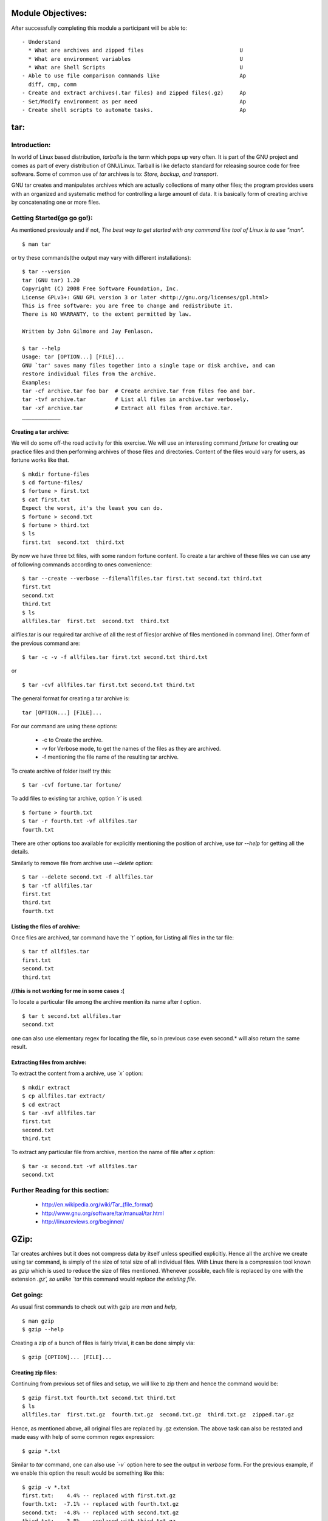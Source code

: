 Module Objectives:
==================

After successfully completing this module a participant will be able to: ::

  - Understand
    * What are archives and zipped files                              U
    * What are environment variables				      U
    * What are Shell Scripts					      U
  - Able to use file comparison commands like 			      Ap
    diff, cmp, comm
  - Create and extract archives(.tar files) and zipped files(.gz)     Ap
  - Set/Modify environment as per need	    	                      Ap
  - Create shell scripts to automate tasks.			      Ap

tar:
====

Introduction:
-------------

In world of Linux based distribution, *tarballs* is the term which pops up very often. It is part of the GNU project and comes as part of every distribution of GNU/Linux. Tarball is like defacto standard for releasing source code for free software. Some of common use of *tar* archives is to: *Store, backup, and transport*.

GNU tar creates and manipulates archives which are actually collections of many other files; the program provides users with an organized and systematic method for controlling a large amount of data. It is basically form of creating archive by concatenating one or more files. 

Getting Started(go go go!):
---------------------------

As mentioned previously and if not, *The best way to get started with any command line tool of Linux is to use "man".* ::

   $ man tar

or try these commands(the output may vary with different installations): ::

   $ tar --version
   tar (GNU tar) 1.20
   Copyright (C) 2008 Free Software Foundation, Inc.
   License GPLv3+: GNU GPL version 3 or later <http://gnu.org/licenses/gpl.html>
   This is free software: you are free to change and redistribute it.
   There is NO WARRANTY, to the extent permitted by law.

   Written by John Gilmore and Jay Fenlason.

   $ tar --help
   Usage: tar [OPTION...] [FILE]...
   GNU `tar' saves many files together into a single tape or disk archive, and can
   restore individual files from the archive.
   Examples:
   tar -cf archive.tar foo bar  # Create archive.tar from files foo and bar.
   tar -tvf archive.tar         # List all files in archive.tar verbosely.
   tar -xf archive.tar          # Extract all files from archive.tar.  
   ____________

Creating a tar archive: 
~~~~~~~~~~~~~~~~~~~~~~~

We will do some off-the road activity for this exercise. We will use an interesting command *fortune* for creating our practice files and then performing archives of those files and directories. Content of the files would vary for users, as fortune works like that. ::

   $ mkdir fortune-files 
   $ cd fortune-files/
   $ fortune > first.txt
   $ cat first.txt 
   Expect the worst, it's the least you can do.
   $ fortune > second.txt
   $ fortune > third.txt
   $ ls
   first.txt  second.txt  third.txt

By now we have three txt files, with some random fortune content. To create a tar archive of these files we can use any of following commands according to ones convenience: ::

   $ tar --create --verbose --file=allfiles.tar first.txt second.txt third.txt
   first.txt
   second.txt
   third.txt
   $ ls
   allfiles.tar  first.txt  second.txt  third.txt

allfiles.tar is our required tar archive of all the rest of files(or archive of files mentioned in command line). Other form of the previous command are: ::

   $ tar -c -v -f allfiles.tar first.txt second.txt third.txt

or ::

   $ tar -cvf allfiles.tar first.txt second.txt third.txt
   
The general format for creating a tar archive is: ::
   
   tar [OPTION...] [FILE]... 

For our command are using these options:

   * -c to Create the archive.
   * -v for Verbose mode, to get the names of the files as they are archived.
   * -f mentioning the file name of the resulting tar archive.

To create archive of folder itself try this: ::
   
   $ tar -cvf fortune.tar fortune/

To add files to existing tar archive, option *`r`* is used: ::

   $ fortune > fourth.txt
   $ tar -r fourth.txt -vf allfiles.tar
   fourth.txt

There are other options too available for explicitly mentioning the position of archive, use *tar --help* for getting all the details.

Similarly to remove file from archive use *--delete* option: ::

   $ tar --delete second.txt -f allfiles.tar
   $ tar -tf allfiles.tar
   first.txt
   third.txt
   fourth.txt

Listing the files of archive:
~~~~~~~~~~~~~~~~~~~~~~~~~~~~~

Once files are archived, tar command have the *`t`* option, for Listing all files in the tar file: ::

   $ tar tf allfiles.tar
   first.txt
   second.txt
   third.txt

**//this is not working for me in some cases :(**

To locate a particular file among the archive mention its name after *t* option. ::

   $ tar t second.txt allfiles.tar
   second.txt

one can also use elementary regex for locating the file, so in previous case even second.* will also return the same result.

Extracting files from archive:
~~~~~~~~~~~~~~~~~~~~~~~~~~~~~~

To extract the content from a archive, use *`x`* option: ::

   $ mkdir extract
   $ cp allfiles.tar extract/
   $ cd extract
   $ tar -xvf allfiles.tar 
   first.txt
   second.txt
   third.txt

To extract any particular file from archive, mention the name of file after *x* option: ::

   $ tar -x second.txt -vf allfiles.tar 
   second.txt
   
    
Further Reading for this section:
---------------------------------	
	
	* http://en.wikipedia.org/wiki/Tar_(file_format)
	* http://www.gnu.org/software/tar/manual/tar.html 
	* http://linuxreviews.org/beginner/

GZip:
=====

Tar creates archives but it does not compress data by itself unless specified explicitly. Hence all the archive we create using tar command, is simply of the size of total size of all individual files. With Linux there is a compression tool known as *gzip* which is used to reduce the size of files mentioned. Whenever possible, each file is replaced by one with the extension `.gz', so unlike `tar` this command would *replace the existing file*.

Get going:
----------

As usual first commands to check out with gzip are *man* and *help*, ::

    $ man gzip
    $ gzip --help

Creating a zip of a bunch of files is fairly trivial, it can be done simply via: ::

    $ gzip [OPTION]... [FILE]...
    
Creating zip files:
~~~~~~~~~~~~~~~~~~~

Continuing from previous set of files and setup, we will like to zip them and hence the command would be: ::

    $ gzip first.txt fourth.txt second.txt third.txt
    $ ls
    allfiles.tar  first.txt.gz  fourth.txt.gz  second.txt.gz  third.txt.gz  zipped.tar.gz

Hence, as mentioned above, all original files are replaced by .gz extension. The above task can also be restated and made easy with help of some common regex expression: ::

    $ gzip *.txt

Similar to *tar* command, one can also use *`-v`* option here to see the output in *verbose* form. For the previous example, if we enable this option the result would be something like this: ::

    $ gzip -v *.txt
    first.txt:	  4.4% -- replaced with first.txt.gz
    fourth.txt:	 -7.1% -- replaced with fourth.txt.gz
    second.txt:	 -4.8% -- replaced with second.txt.gz
    third.txt:	  3.8% -- replaced with third.txt.gz    

For files of very small sizes and some other cases, one might end up with a zipped file whose size is greater then original file, but compression is always performed(so don't be disheartened in the above case, as files are larger :P). So unlike tar, here all files are zipped separately by default, to make them part of one single chunk one can use some *pipes* and *redirections* ::

    $ gzip -c *.txt > all.gz 

Now in this case, all files would be zipped, concatenated and then the output would be written to a file all.gz leaving back all the original files. In the command above *`-c`* option states to print the output to standard output(stdout) and following *`>`* would redirect the output to file all.gz. So when we decompress this file, we will get a single file named 'all' with all the content of each files concatenated one after the another. 

For creating a zip archive of a complete directory, one has to use *`-r`* options which means recursive, it makes gzip to traverse through all directory tree/structure. By default it will create zip files of each file inside the directory, that is even with the -r flag, gzip still compresses one file at a time : ::

    $ gzip -r fortune-files/
    $ gzip -rv .
    ./first.txt:	  4.4% -- replaced with ./first.txt.gz
    ./second.txt:	 -4.8% -- replaced with ./second.txt.gz
    ./third.txt:	  3.8% -- replaced with ./third.txt.gz
    ./allfiles.tar:	 96.6% -- replaced with ./allfiles.tar.gz
    ./fourth.txt:	 -7.1% -- replaced with ./fourth.txt.gz

Hence one always sees files like xxxxx.tar.gz, to create a zip of whole directory in a single file, first archive everything inside a folder and then use gzip on that. For zipping the files using tar itself, one has to use the option *`g`*. ::

    $ tar -cvzf zipped.tar.gz *.txt 
    first.txt
    fourth.txt
    second.txt
    third.txt

*That's why gzip is designed as a complement to tar, not as a replacement.*

gzip command comes with a option *`-l`* to view the compressed file contents: ::

    $ gzip -l zipped.tar.gz
             compressed        uncompressed  ratio uncompressed_name
                332               10240      97.0% zipped.tar

Other feature of gzip is option for mentioning the kind of compression one wants. There is a option of *`-n`* where *n varies from 0 to 9* which regulate the speed/quality of compression. With *`-1`* or *`--fast`* option it means the fastest compression method (less compression) and *`--best`* or *`-9`* indicates the slowest compression method, default compression level is *`-6`*.

To decompress a already compressed file there are two options, either use *`gunzip`* command or use *`-d`* option with gzip command: ::

    $ gzip -dv *.gz 
    all.gz:	-440.4% -- replaced with all
    first.txt.gz:	  4.4% -- replaced with first.txt
    fourth.txt.gz:	 -7.1% -- replaced with fourth.txt
    second.txt.gz:	 -4.8% -- replaced with second.txt
    third.txt.gz:	  3.8% -- replaced with third.txt
    zipped.tar.gz:	 97.0% -- replaced with zipped.tar

or: ::
    
    $ gunzip -v *.gz

Both of those commands will give the same result. So here one can notice the content of file "all" which we created earlier, it will have content of all the rest of four files concatenated one after another, but "zipped.tar.gz" is zip of tar of all files, will effectively have zip of archives of all files separately, and hence the usage and importance of *tar*.

Further Reading for this section:
---------------------------------

	* http://linuxreviews.org/beginner/
	* http://lowfatlinux.com/linux-gzip-gunzip.html
	* http://www.gnu.org/software/gzip/manual/gzip.html
	* http://en.wikipedia.org/wiki/ZIP_(file_format)


File Comparisons:
=================

Linux based distributions also have some utilities for checking the content of files, comparing them very quickly to other files. These operations can be looking for differences/similarities. Some of the commands which prove handy are: 

cmp:
----

If one wants to compare two files whether they are same or not, one can use this handy tool. Let us consider some situation, we run find/locate command to locate some file, and it turns out that we have a file with same name in different location, and in case we want to run a quick check on there content, cmp is the right tool. For my system I perform these tasks to illustrate the use of this command: ::

   $ find . -name quick.c
   ./Desktop/programs/quick.c
   ./c-folder/quick.c
   $ cmp Desktop/programs/quick.c c-folder/quick.c
   $

For me it returns nothing, hence that means both the files are exact copy of each other, by default, cmp is silent if the files are the same. Make some changes in one of the file and rerun the command. For me it works like this: ::

   $ cmp Desktop/programs/quick.c c-folder/quick.c
   Desktop/programs/quick.c c-folder/quick.c differ: byte 339, line 24

That is, if files differ, the byte and line number at which the first difference occurred is reported. 
 
diff:
-----

Now there are situations when one wants to exactly know the differences among two files, for them, GNU diff can show whether files are different without detailing the differences. For simple and basic usage of this programs, consider following example: ::

    $ echo -e "quick\nbrown\nfox\njumped\nover\nthe\nlazy\ndog" > allcharacters.txt
    $ echo -e "quick\nbrown\nfox\njmuped\nover\nteh\nlzay\ndog" > problem.txt
    $ diff problem.txt allcharacters.txt 
    4c4
    < jmuped
    ---
    > jumped
    6,7c6,7
    < teh
    < lzay
    ---
    > the
    > lazy

Looking at results above mentioned it is very trivial to deduce that, diff if used on two separate text files will result in line by line results for all the lines which are different. So most common use case scenario can be, got some files in various location of system with same name and size, just run diff through them and remove all the redundant files. Other similar command which one can find more effective for this can be *sdiff*, for the same files using sdiff will result in: ::

    $ sdiff problem.txt allcharacters.txt 
    quick								quick
    brown								brown
    fox									fox
    jmuped							      |	jumped
    over								over
    teh								      |	the
    lzay							      |	lazy
    dog								      	dog   

Some exercise for a change:
 
     * Try using diff for any binary file, does it work? 
     * What are other equivalent for diff command based on needs/requirements?
     * Can we use diff to compare two directories? If yes how?

comm:
-----

This is one more command which proves handy at times, the short and sweet man page states "compare two sorted files line by line". Or this it compares sorted files and selects or rejects lines common to two files. For ex: ::

   $ sort allcharacters.txt>sortedcharac.txt; sort problem.txt>sortedprob.txt
   $ comm sortedcharac.txt sortedprob.txt 
		brown
		dog
		fox
	jmuped
   jumped
   lazy
	lzay
		over
		quick
	teh
   the

Environment Variables:
======================

These variables like HOME, OSTYPE,Variables are a way of passing information from the shell to programs when you run them. Programs look "in the environment" for particular variables and if they are found will use the values stored. Standard UNIX variables are split into two categories, environment variables and shell variables. In broad terms, shell variables apply only to the current instance of the shell and are used to set short-term working conditions; environment variables have a farther reaching significance, and those set at login are valid for the duration of the session.By convention, environment variables have UPPER CASE and shell variables have lower case names.  

Some of examples of Environment variables are(result may vary!): ::

   $ echo $OSTYPE 
   linux-gnu
   $ echo $HOME
   /home/baali 

To see all the variables and there values use any of following commands: ::

   $ printenv | less
   $ env

The most commonly used environment variable is "PATH", it defines a list of directories to search through when looking for a command to execute. If you decide to put your own programs in a bin directory under your home directory, you'll have to modify the path to include that directory, or the system will never find your programs (unless you happen to be in that directory when you enter the command). Here's how to change your PATH variable so it includes your personal bin directory: ::

   $ set PATH=$PATH:$HOME/bin

See the difference in value of PATH variable before and after modifying it. One can also create its own variable to make things easier: ::

   $ set repo = $HOME/Desktop/random/code
   $ cd $repo

*set* command is used to define a variable for the current shell. Try opening a new shell and use the above mentioned command, it wont work as expected. The other child process wont be able to see these variables unless we *export* them. Repeat the above mentioned activity with *export* command. Now with all new shells, *$repo* will work.

Again these changes are limited to current session. To make them permanent or get loaded each time you log in, just add those lines to *.bashrc* file. 

Further Reading:
----------------

	* http://lowfatlinux.com/linux-environment-variables.html
	* http://www.codecoffee.com/tipsforlinux/articles/030.html
	* http://www.ee.surrey.ac.uk/Teaching/Unix/unix8.html
	* http://en.wikipedia.org/wiki/Environment_variable	


Shell Scripting:
================

Basics:
-------

Shell program or shell script,a sequence of commands to a text file and tell the shell to execute the text file instead of entering the commands. The first *"Hello World"* sample for shell scripting is as easy as it sounds: ::

   $ echo '#!/bin/sh' > my-script.sh
   $ clear >> my-script.sh   
   $ echo 'echo Hello World' >> my-script.sh
   $ chmod 755 my-script.sh
   $ ./my-script.sh
   Hello World

The #! syntax(also known as shebang) is used in scripts to indicate an interpreter for execution under UNIX / Linux operating systems. The chmod is required to make the script executable. This script will just execute two commands, *clear* and *echo* one after another. One can also do the same task using a one liner command *clear; echo 'Hello World';* but as number of lines grows using a script file is helpful. 

So lets create a script which gives us all the filenames for given initial alphabet or string in a directory. Let the name of script be *initial.sh*, open it with text editor, and write: ::

   #!/bin/sh
   ls > temp
   grep ^$1 < temp
   rm temp
   $ chmod a+x initial.sh
   $ ./initial.sh s

The $1 in the script is pertaining to command line argument. All arguments passed via command line are accessed via *$#* with name of script being first member, that is $0. Now lets write a script for finding a file, and then checking when was it last modified: ::

   #!/bin/sh
   name=`find . -name $1 -print`
   echo $name
   last_modified=`stat -c %y $name| cut -f 1 -d " "`
   echo "Last modified: $last_modified"    
   $ ./search.sh fname

Try giving some file you want to search in place of fname. Please note in second line *`* its a back-quote(other key mapped with tilda), it is specifically used to get the output of one command into a variable. In this particular case name is a User defined variables (UDV) which stores the value. We access value stored in any variable using *$* symbol before name of variable.

naming conventions for variables?? do we need them??

Shell Arithmetic:
-----------------

Shell also provides support for basic arithmetic operations. The syntax is: ::

   $ expr op1 math-operator op2

Some of example which can be tried handily: ::
   
   $ expr -3 + 5
   2
   $ expr 10 % 3
   1

These spaces in between operator and operands is important, without them shell interpreter will raise the syntax error. ::

   $ expr 2*3
   expr: syntax error
   
One can use back-quotes(`) also to get value of expr. ::

   $ echo `expr 6 + 3`
   9
   $ result=`expr 6 + 3`
   $ echo $result
   9

Shell uses three kinds of quotes. Double quotes("), anything enclosed among them except from variable trailing after $, and characters after \ would be printed as it is. Single quotes('), anything enclosed within them is just same, no formulation/interpretation. Back quotes(`), anything inclosed is considered as command, or is executed. ::

   $ echo "Today is date"
   Today is date
   $ echo "Today is `date`"
   Today is Wed Sep 16 17:32:22 IST 2009
   $ echo 'Today is `date`'
   Today is `date`
   $ echo "Today is \n `date`"
   Today is \n Wed Sep 16 17:40:13 IST 2009
   $ echo -e "Today is \n `date`"
   Today is 
    Wed Sep 16 17:41:13 IST 2009 

if else construct:
------------------

One can have simple *if else if* constructs in shell scripts to check conditions. Lets take simple example of writing a script which returns back whether the argument passed is positive or not: ::

   #!/bin/sh
   if test $1 -gt 0
   then
     echo "number is positive"
   else
     echo "number is negative"
   fi
   $ ./sign.sh -11
   number is negative

This script will compare the first value passed as argument with 0 *if test var -gt val*, var being $1 and val being 0, gt meaning greater then. Now this program has some flaw, it will give same result for following input: (-11) and (-1, 5), as we are checking just $1 which is first argument and hence the result. For handling such situation we can include *if-else* clause which will warn user of correct usage of script. ::

   #this is the case when no argument is passed  
   if [ $# -eq 0 ]
   then
     echo "$0 : You must give/supply one integers"
     exit 1
   else 
     if [ $# -gt 1 ]
     then
       echo "$0 : You must give one integer"
       exit 1
     fi
   fi

One important thing to not in shell script is spacing, with many comparison and evaluation operation a wrongly placed space will spoil all the fun. So in previous example the expression *[ $# -eq 0 ]* will work properly, but if we remove those leading or trailing spaces like *[ $# -eq 0]*, it wont work as expected, or rather throw a warning. Both *test* and *[]* do the same task of testing a expression and returning true or false.

Lets create something interesting using these if-else clause. Now we will create a script which will greet the user when he opens the shell. We will create the script, change the permission to make it executable and append the *.bashrc* file with *./greet.sh* line and we are done. The script is: ::

   #!/bin/sh
   #Script to greet the user according to time of day
   temph=`date | cut -c12-13`
   dat=`date +"%A %d in %B of %Y (%r)"`
   if [ $temph -lt 12 ]
   then
     mess="Good Morning $LOGNAME, Have a nice day!"
   fi

   if [ $temph -gt 12 -a $temph -le 16 ]
   then
     mess="Good Afternoon $LOGNAME"
   fi

   if [ $temph -gt 16 -a $temph -le 18 ]
   then
     mess="Good Evening $LOGNAME"
   fi
   echo -e "$mess\nThis is $dat"

For me when I open the shell the output is something like: ::

   Good Morning baali, Have a nice day!
   This is Wednesday 16 in September of 2009 (11:54:47 AM IST) 

Loops
-----

Bash has three different commands for looping -- ``for``, ``while`` and ``until``. 

``for`` loop
~~~~~~~~~~~~

Suppose we have a set of files, that have names beginning with numbers followed by their names - ``08 - Society.mp3``. We would like to rename these files to remove the numbering. How would we go about doing that? It is clear from the problem statement that we could use a ``for`` loop, to loop through the list of files and rename each of the files.  

Let's first look at a simple ``for`` loop, to understand how it works. 
::

  for animal in rat cat dog man
  do 
    echo $animal
  done

We just wrote a list of animals, each animal's name separated by a space and printed each name on a separate line. The variable ``animal`` is a dummy variable and has no significance. You could use something as lame as ``i`` in place of ``animal``.  

Now, we use a simple ``for`` loop to list the files that we are interested in. 
::

  ls *.mp3 > list
  for i in `cat list`
  do
    echo "$i"
  done

If your filenames contain spaces, ``for`` assumes each space separated word to be a single item in the list and prints it in a separate line. We could change the script slightly to overcome this problem. 
::

  for i in *.mp3
  do
    echo "$i"
  done

Now, we have each file printed on a separate line. Depending on the files that we have we could use grep to get the relevant portion of the filenames and rename the files. 
::

  for i in *.mp3
  do 
    j=$(echo "$i"|grep -o "[A-Za-z'&. ]*.mp3")
    echo "$i -> $j"
  done

Now we just replace the echo command with a ``mv`` or a ``cp`` command. 
::

  for i in *.mp3
  do 
    j=$(echo "$i"|grep -o "[A-Za-z'&. ]*.mp3")
    cp "$i" "$j"
  done

As an exercise, you could try sorting the files in reverse alphabetical order and then prefix numbers to each of the filenames.  

``while``
~~~~~~~~~

The ``while`` command allows us to continuously execute a block of commands until the command that is controlling the loop is executing successfully. 

Let's start with the lamest example of a while loop.
::

  while true
  do
    echo "True"
  done

This, as you can see, is an infinite loop that prints the ``True``. 

Say we wish to write a simple program that takes user input and prints it back, until the input is ``quit``, which quits the program. 
::

  while [ "$variable" != "quit" ]
  do
    read variable
    echo "Input - $variable"
  done
  exit 0

``until``
~~~~~~~~~

The ``until`` loop is similar to the ``while`` loop, except that it executes until the conditional command does not execute properly. 

The infinite loop changes to the following, when ``until`` is used.
::

  until false
  do
    echo "True"
  done

Now lets try and use these above mentioned options provided by shell to write a utility. Until now, when we try find or locate it looks through directories and files for result. But they wont search through tar archives and zipped files. Lets create a shell script for especially looking through these files
::

  #!/bin/sh

  #To check number of arguments being passed.
  if [ $# -eq 0 ] ; then
  echo "Correct usage: $0 tar-archive filename \nOr $0 filename"
  exit 1
  else
    if [ $# -eq 1 ] ; then
      tar_archive=`find $PWD -name "*.tar*"`
    else
      tar_archive=`find $PWD -name $1`
    fi
  fi

  #Search of particular file inside archives.
  for archive in $tar_archive
  do
    echo $archive
    variable=`tar -tf $archive`
    for word in $variable
    do
      if [ $# -eq 1 ] ; then
        echo "$word" | grep -q ".*$1"
      else
	echo "$word" | grep -q ".*$2"
      fi
    if [ $? -eq 0 ] ; then 
      echo "File present in $archive!" 
    fi  
    done
  done


Functions
---------

When a group of commands are repeatedly being used within a script, it is convenient to group them as a function. This saves a lot of time and you can avoid retyping the code again and again. Also, it will help you maintain your code easily. Let's see how we can define a simple function, ``hello-world``. Functions can be defined in bash, either using the ``function`` built-in followed by the function name or just the function name followed by a pair of parentheses. 
::

  function hello-world
  { 
  echo "Hello, World."; 
  }

  hello-world () {
    echo "Hello, World.";
  }

  $ hello-world
  Hello, World.

Passing parameters to functions is similar to passing them to scripts. 
::

  function hello-name
  { 
  echo "Hello, $1."; 
  }

  $ hello-name 9
  Hello, 9.

Any variables that you define within a function, will be added to the global namespace. If you wish to define variables that are restricted to the scope of the function, define a variable using the ``local`` built-in command of bash.

We shall now write a function for the word frequency generating script that we had looked at in the previous session. 

::

  function word_frequency {
    if [ $# -ne 1 ]
    then
      echo "Usage: $0 file_name"
      exit 1
    else 
      if [ -f "$1" ]
      then
        grep  "[A-Za-z]*" -o "$1" | tr 'A-Z' 'a-z' | sort | uniq -c | sort -nr | less
      fi
    fi
  }

As an exercise, modify the function to accept the input for the number of top frequency words to be shown (if none is given, assume 10).


Further Reading:
---------------- 
	* http://www.freeos.com/guides/lsst/ 
	* http://bash.cyberciti.biz/guide/Main_Page
	* http://tldp.org/LDP/abs/html/
	* http://tldp.org/LDP/Bash-Beginners-Guide/html/Bash-Beginners-Guide.html
	
